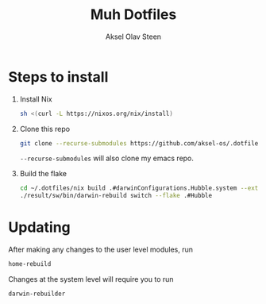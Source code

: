 #+title: Muh Dotfiles
#+author: Aksel Olav Steen
#+options: toc:nil

* Steps to install

  1. Install Nix
    #+begin_src sh
    sh <(curl -L https://nixos.org/nix/install)
    #+end_src

  2. Clone this repo
    #+begin_src sh
    git clone --recurse-submodules https://github.com/aksel-os/.dotfiles.git    
    #+end_src

    =--recurse-submodules= will also clone my emacs repo.

  3. Build the flake
    #+begin_src sh
    cd ~/.dotfiles/nix build .#darwinConfigurations.Hubble.system --extra-experimental-features "nix-command flakes"
    ./result/sw/bin/darwin-rebuild switch --flake .#Hubble
    #+end_src
* Updating

After making any changes to the user level modules, run
#+begin_src sh
home-rebuild
#+end_src

Changes at the system level will require you to run
#+begin_src sh
darwin-rebuilder
#+end_src

